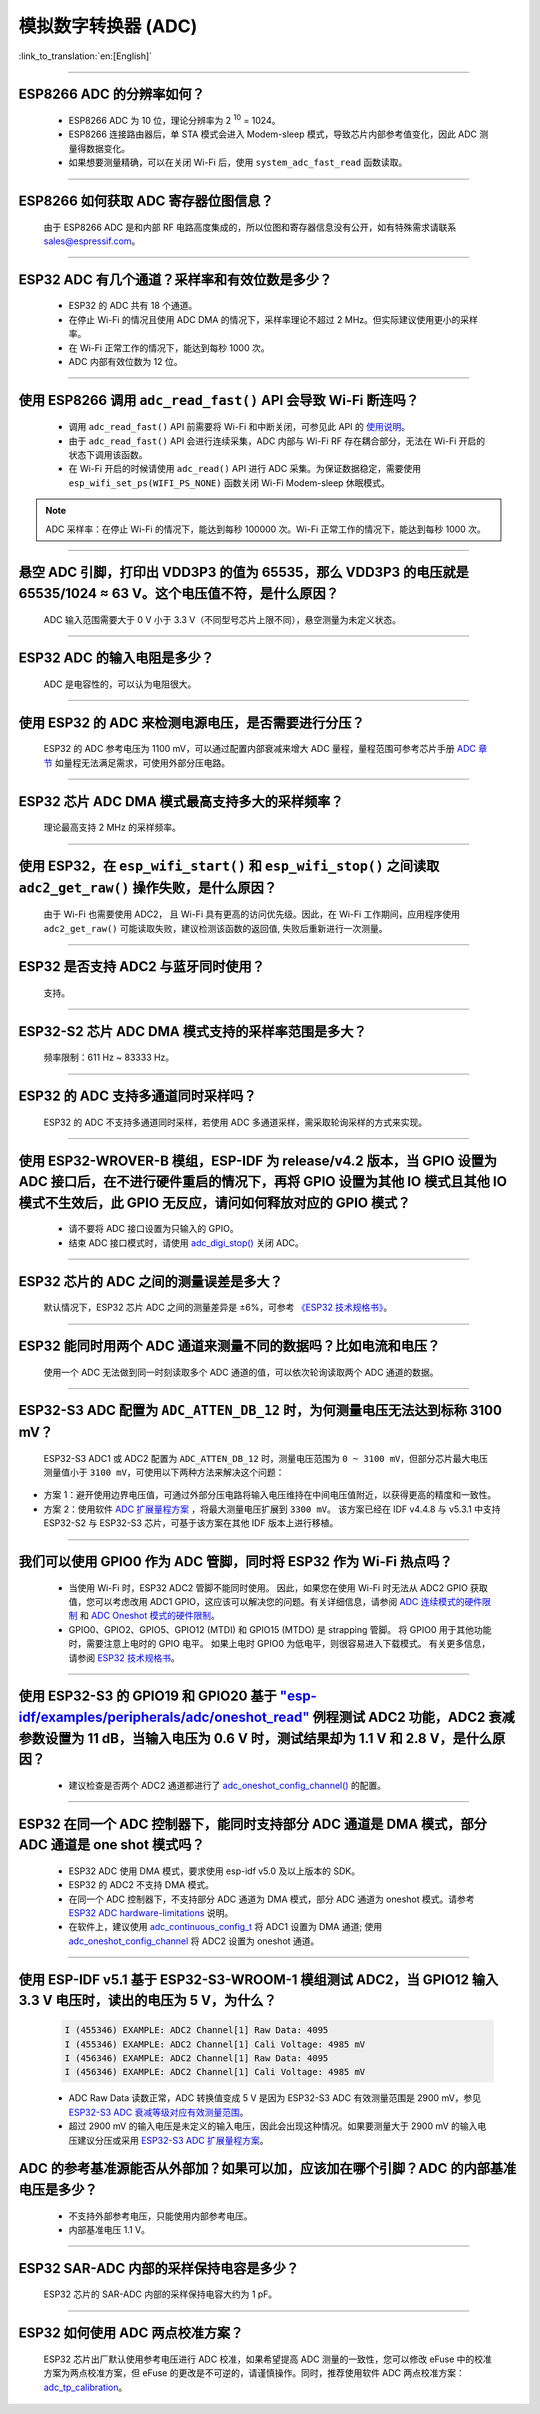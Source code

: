 模拟数字转换器 (ADC)
=======================

:link_to_translation:`en:[English]`

.. raw:: html

   <style>
   body {counter-reset: h2}
     h2 {counter-reset: h3}
     h2:before {counter-increment: h2; content: counter(h2) ". "}
     h3:before {counter-increment: h3; content: counter(h2) "." counter(h3) ". "}
     h2.nocount:before, h3.nocount:before, { content: ""; counter-increment: none }
   </style>

--------------

ESP8266 ADC 的分辨率如何？
-------------------------------------------------

  - ESP8266 ADC 为 10 位，理论分辨率为 2 :sup:`10` = 1024。
  - ESP8266 连接路由器后，单 STA 模式会进⼊ Modem-sleep 模式，导致芯⽚内部参考值变化，因此 ADC 测量得数据变化。
  - 如果想要测量精确，可以在关闭 Wi-Fi 后，使用 ``system_adc_fast_read`` 函数读取。

--------------

ESP8266 如何获取 ADC 寄存器位图信息？
---------------------------------------------------------

  由于 ESP8266 ADC 是和内部 RF 电路⾼度集成的，所以位图和寄存器信息没有公开，如有特殊需求请联系 sales@espressif.com。

--------------

ESP32 ADC 有⼏个通道？采样率和有效位数是多少？
---------------------------------------------------------

  - ESP32 的 ADC 共有 18 个通道。
  - 在停⽌ Wi-Fi 的情况且使用 ADC DMA 的情况下，采样率理论不超过 2 MHz。但实际建议使用更小的采样率。
  - 在 Wi-Fi 正常⼯作的情况下，能达到每秒 1000 次。
  - ADC 内部有效位数为 12 位。

--------------

使用 ESP8266 调用 ``adc_read_fast()`` API 会导致 Wi-Fi 断连吗？
---------------------------------------------------------------------------------

  - 调用 ``adc_read_fast()`` API 前需要将 Wi-Fi 和中断关闭，可参见此 API 的 `使用说明 <https://docs.espressif.com/projects/esp8266-rtos-sdk/en/latest/api-reference/peripherals/adc.html?highlight=adc_read#_CPPv413adc_read_fastP8uint16_t8uint16_t>`_。
  - 由于 ``adc_read_fast()`` API 会进行连续采集，ADC 内部与 Wi-Fi RF 存在耦合部分，无法在 Wi-Fi 开启的状态下调用该函数。
  - 在 Wi-Fi 开启的时候请使用 ``adc_read()`` API 进行 ADC 采集。为保证数据稳定，需要使用 ``esp_wifi_set_ps(WIFI_PS_NONE)`` 函数关闭 Wi-Fi Modem-sleep 休眠模式。

.. note::

    ADC 采样率：在停⽌ Wi-Fi 的情况下，能达到每秒 100000 次。Wi-Fi 正常⼯作的情况下，能达到每秒 1000 次。

----------------

悬空 ADC 引脚，打印出 VDD3P3 的值为 65535，那么 VDD3P3 的电压就是 65535/1024 ≈ 63 V。这个电压值不符，是什么原因？
------------------------------------------------------------------------------------------------------------------------------------------------------------------------------------

  ADC 输入范围需要大于 0 V 小于 3.3 V（不同型号芯片上限不同），悬空测量为未定义状态。

----------------

ESP32 ADC 的输入电阻是多少？
---------------------------------------------------------

  ADC 是电容性的，可以认为电阻很大。

----------------

使用 ESP32 的 ADC 来检测电源电压，是否需要进行分压？
-------------------------------------------------------------------------------------

  ESP32 的 ADC 参考电压为 1100 mV，可以通过配置内部衰减来增大 ADC 量程，量程范围可参考芯片手册 `ADC 章节 <https://www.espressif.com/sites/default/files/documentation/esp32_datasheet_en.pdf>`__ 如量程无法满足需求，可使用外部分压电路。

--------------

ESP32 芯片 ADC DMA 模式最高支持多大的采样频率？
-------------------------------------------------------------------------------------------------------------------------------------------

  理论最高支持 2 MHz 的采样频率。

---------------------

使用 ESP32，在 ``esp_wifi_start()`` 和 ``esp_wifi_stop()`` 之间读取 ``adc2_get_raw()`` 操作失败，是什么原因？
----------------------------------------------------------------------------------------------------------------------------------------------

  由于 Wi-Fi 也需要使用 ADC2， 且 Wi-Fi 具有更高的访问优先级。因此，在 Wi-Fi 工作期间，应用程序使用 ``adc2_get_raw()`` 可能读取失败，建议检测该函数的返回值, 失败后重新进行一次测量。

---------------

ESP32 是否支持 ADC2 与蓝牙同时使用？
---------------------------------------------------------

  支持。

------------------

ESP32-S2 芯片 ADC DMA 模式支持的采样率范围是多大？
-----------------------------------------------------------------------------------------------------------------

  频率限制：611 Hz ~ 83333 Hz。

----------------------

ESP32 的 ADC 支持多通道同时采样吗？
----------------------------------------------------------------------------------------------------------------------

  ESP32 的 ADC 不支持多通道同时采样，若使用 ADC 多通道采样，需采取轮询采样的方式来实现。

----------------

使用 ESP32-WROVER-B 模组，ESP-IDF 为 release/v4.2 版本，当 GPIO 设置为 ADC 接口后，在不进行硬件重启的情况下，再将 GPIO 设置为其他 IO 模式且其他 IO 模式不生效后，此 GPIO 无反应，请问如何释放对应的 GPIO 模式？
------------------------------------------------------------------------------------------------------------------------------------------------------------------------------------------------------------------------------------------------------------------------------------------

  - 请不要将 ADC 接口设置为只输入的 GPIO。
  - 结束 ADC 接口模式时，请使用 `adc_digi_stop() <https://docs.espressif.com/projects/esp-idf/zh_CN/release-v4.4/esp32/api-reference/peripherals/adc.html#_CPPv413adc_digi_stopv>`__ 关闭 ADC。

-------------

ESP32 芯片的 ADC 之间的测量误差是多大？
----------------------------------------------------------------------------------------------

  默认情况下，ESP32 芯片 ADC 之间的测量差异是 ±6%，可参考 `《ESP32 技术规格书》 <https://www.espressif.com/sites/default/files/documentation/esp32_datasheet_cn.pdf>`_。

-------------

ESP32 能同时用两个 ADC 通道来测量不同的数据吗？比如电流和电压？
-----------------------------------------------------------------------------------------------

  使用一个 ADC 无法做到同一时刻读取多个 ADC 通道的值，可以依次轮询读取两个 ADC 通道的数据。

-------------

ESP32-S3 ADC 配置为 ``ADC_ATTEN_DB_12`` 时，为何测量电压无法达到标称 3100 mV？
-----------------------------------------------------------------------------------------------

  ESP32-S3 ADC1 或 ADC2 配置为 ``ADC_ATTEN_DB_12`` 时，测量电压范围为 ``0 ~ 3100 mV``，但部分芯片最大电压测量值小于 ``3100 mV``，可使用以下两种方法来解决这个问题：

- 方案 1：避开使用边界电压值，可通过外部分压电路将输入电压维持在中间电压值附近，以获得更高的精度和一致性。
- 方案 2：使用软件 `ADC 扩展量程方案 <https://docs.espressif.com/projects/espressif-esp-iot-solution/zh_CN/latest/others/adc_range.html>`_ ，将最大测量电压扩展到 ``3300 mV``。 该方案已经在 IDF v4.4.8 与 v5.3.1 中支持 ESP32-S2 与 ESP32-S3 芯片，可基于该方案在其他 IDF 版本上进行移植。

--------------

我们可以使用 GPIO0 作为 ADC 管脚，同时将 ESP32 作为 Wi-Fi 热点吗？
-----------------------------------------------------------------------------------------------------------------------------------------

   - 当使用 Wi-Fi 时，ESP32 ADC2 管脚不能同时使用。 因此，如果您在使用 Wi-Fi 时无法从 ADC2 GPIO 获取值，您可以考虑改用 ADC1 GPIO，这应该可以解决您的问题。有关详细信息，请参阅 `ADC 连续模式的硬件限制 <https://docs.espressif.com/projects/esp-idf/en/latest/esp32/api-reference/peripherals/adc_continuous.html>`__ 和 `ADC Oneshot 模式的硬件限制 <https://docs.espressif.com/projects/esp-idf/en/latest/esp32/api-reference/peripherals/adc_oneshot.html>`__。
   - GPIO0、GPIO2、GPIO5、GPIO12 (MTDI) 和 GPIO15 (MTDO) 是 strapping 管脚。 将 GPIO0 用于其他功能时，需要注意上电时的 GPIO 电平。 如果上电时 GPIO0 为低电平，则很容易进入下载模式。 有关更多信息，请参阅 `ESP32 技术规格书 <https://www.espressif.com/sites/default/files/documentation/esp32_datasheet_cn.pdf>`__。

---------------

使用 ESP32-S3 的 GPIO19 和 GPIO20 基于 `"esp-idf/examples/peripherals/adc/oneshot_read" <https://github.com/espressif/esp-idf/tree/release/v5.0/examples/peripherals/adc/oneshot_read>`_ 例程测试 ADC2 功能，ADC2 衰减参数设置为 11 dB，当输入电压为 0.6 V 时，测试结果却为 1.1 V 和 2.8 V，是什么原因？
-----------------------------------------------------------------------------------------------------------------------------------------------------------------------------------------------------------------------------------------------------------------------------------------------------------------------------------------------------------------------------------------------------------------------------------------------------------------------------------------------------------------------------------------

  - 建议检查是否两个 ADC2 通道都进行了 `adc_oneshot_config_channel() <https://github.com/espressif/esp-idf/blob/886e98a2c1311556eb6be02775d49703d6050222/examples/peripherals/adc/oneshot_read/main/oneshot_read_main.c#L90>`_ 的配置。

---------------

ESP32 在同一个 ADC 控制器下，能同时支持部分 ADC 通道是 DMA 模式，部分 ADC 通道是 one shot 模式吗？
--------------------------------------------------------------------------------------------------------------------------------------------------------------------------------------------------------------------------------------------------------------------------

  - ESP32 ADC 使用 DMA 模式，要求使用 esp-idf v5.0 及以上版本的 SDK。
  - ESP32 的 ADC2 不支持 DMA 模式。
  - 在同一个 ADC 控制器下，不支持部分 ADC 通道为 DMA 模式，部分 ADC 通道为 oneshot 模式。请参考 `ESP32 ADC hardware-limitations <https://docs.espressif.com/projects/esp-idf/en/v5.1.1/esp32/api-reference/peripherals/adc_continuous.html#hardware-limitations>`_ 说明。
  - 在软件上，建议使用 `adc_continuous_config_t <https://docs.espressif.com/projects/esp-idf/zh_CN/release-v5.0/esp32/api-reference/peripherals/adc_continuous.html#_CPPv423adc_continuous_config_t>`_ 将 ADC1 设置为 DMA 通道; 使用 `adc_oneshot_config_channel <https://docs.espressif.com/projects/esp-idf/zh_CN/release-v5.0/esp32/api-reference/peripherals/adc_oneshot.html?highlight=adc_oneshot_config_channel#_CPPv426adc_oneshot_config_channel25adc_oneshot_unit_handle_t13adc_channel_tPK22adc_oneshot_chan_cfg_t>`_ 将 ADC2 设置为 oneshot 通道。

------------

使用 ESP-IDF v5.1 基于 ESP32-S3-WROOM-1 模组测试 ADC2，当 GPIO12 输入 3.3 V 电压时，读出的电压为 5 V，为什么？
--------------------------------------------------------------------------------------------------------------------------------------------------------------------------------------------------------------------------

  .. code-block:: c

    I (455346) EXAMPLE: ADC2 Channel[1] Raw Data: 4095
    I (455346) EXAMPLE: ADC2 Channel[1] Cali Voltage: 4985 mV
    I (456346) EXAMPLE: ADC2 Channel[1] Raw Data: 4095
    I (456346) EXAMPLE: ADC2 Channel[1] Cali Voltage: 4985 mV

  - ADC Raw Data 读数正常，ADC 转换值变成 5 V 是因为 ESP32-S3 ADC 有效测量范围是 2900 mV，参见 `ESP32-S3 ADC 衰减等级对应有效测量范围 <https://docs.espressif.com/projects/esp-hardware-design-guidelines/zh_CN/latest/esp32s3/schematic-checklist.html#adc>`_。
  - 超过 2900 mV 的输入电压是未定义的输入电压，因此会出现这种情况。如果要测量大于 2900 mV 的输入电压建议分压或采用 `ESP32-S3 ADC 扩展量程方案 <https://docs.espressif.com/projects/espressif-esp-iot-solution/zh_CN/latest/others/adc_range.html#esp32-s3-adc>`_。

ADC 的参考基准源能否从外部加？如果可以加，应该加在哪个引脚？ADC 的内部基准电压是多少？
------------------------------------------------------------------------------------------------------------------------------------------------------

  - 不支持外部参考电压，只能使用内部参考电压。
  - 内部基准电压 1.1 V。

------------

ESP32 SAR-ADC 内部的采样保持电容是多少？
------------------------------------------------------------------------------------------------------------------------------------------------------

  ESP32 芯片的 SAR-ADC 内部的采样保持电容大约为 1 pF。

------------

ESP32 如何使用 ADC 两点校准方案？
---------------------------------------------------------

  ESP32 芯片出厂默认使用参考电压进行 ADC 校准，如果希望提高 ADC 测量的一致性，您可以修改 eFuse 中的校准方案为两点校准方案，但 eFuse 的更改是不可逆的，请谨慎操作。同时，推荐使用软件 ADC 两点校准方案：`adc_tp_calibration <https://components.espressif.com/components/espressif/adc_tp_calibration/versions/0.1.0>`_。
